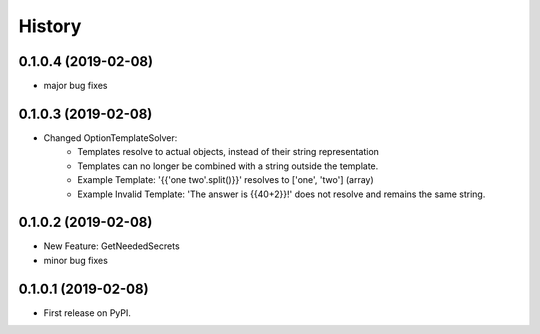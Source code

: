 =======
History
=======

0.1.0.4 (2019-02-08)
------------------

* major bug fixes

0.1.0.3 (2019-02-08)
------------------

* Changed OptionTemplateSolver:
    * Templates resolve to actual objects, instead of their string representation
    * Templates can no longer be combined with a string outside the template.
    * Example Template: '{{'one two'.split()}}' resolves to ['one', 'two'] (array)
    * Example Invalid Template: 'The answer is {{40+2}}!' does not resolve and remains the same string.

0.1.0.2 (2019-02-08)
------------------

* New Feature: GetNeededSecrets
* minor bug fixes

0.1.0.1 (2019-02-08)
------------------

* First release on PyPI.
